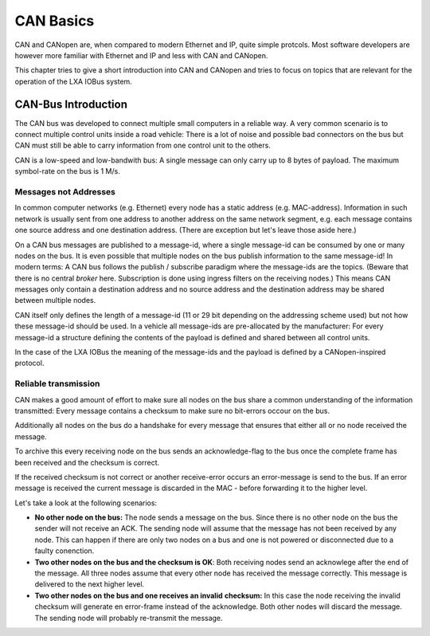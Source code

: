CAN Basics
==========

CAN and CANopen are, when compared to modern Ethernet and IP,
quite simple protcols.
Most software developers are however more familiar with Ethernet
and IP and less with CAN and CANopen.

This chapter tries to give a short introduction into CAN and CANopen and
tries to focus on topics that are relevant for the operation of the
LXA IOBus system.

CAN-Bus Introduction
--------------------

The CAN bus was developed to connect multiple small computers
in a reliable way.
A very common scenario is to connect multiple control units inside
a road vehicle:
There is a lot of noise and possible bad connectors on the bus
but CAN must still be able to carry information from one control
unit to the others.

CAN is a low-speed and low-bandwith bus:
A single message can only carry up to 8 bytes of payload.
The maximum symbol-rate on the bus is 1 M/s.

Messages not Addresses
......................

In common computer networks (e.g. Ethernet) every node has a static address
(e.g. MAC-address).
Information in such network is usually sent from one address to another
address on the same network segment, e.g. each message contains one source
address and one destination address.
(There are exception but let's leave those aside here.)

On a CAN bus messages are published to a message-id,
where a single message-id can be consumed by one or many nodes on the bus.
It is even possible that multiple nodes on the bus publish information
to the same message-id!
In modern terms: A CAN bus follows the publish / subscribe paradigm where
the message-ids are the topics.
(Beware that there is no central *broker* here. Subscription is done using
ingress filters on the receiving nodes.)
This means CAN messages only contain a destination address and no
source address and the destination address may be shared between multiple nodes.

CAN itself only defines the length of a message-id
(11 or 29 bit depending on the addressing scheme used)
but not how these message-id should be used.
In a vehicle all message-ids are pre-allocated by the manufacturer:
For every message-id a structure defining the contents of the payload
is defined and shared between all control units.

In the case of the LXA IOBus the meaning of the message-ids
and the payload is defined by a CANopen-inspired protocol.

Reliable transmission
.....................

CAN makes a good amount of effort to make sure all nodes on the
bus share a common understanding of the information transmitted:
Every message contains a checksum to make sure no bit-errors
occour on the bus.

Additionally all nodes on the bus do a handshake for every message
that ensures that either all or no node received the message.

To archive this every receiving node on the bus sends an
acknowledge-flag to the bus once the complete frame has been
received and the checksum is correct.

If the received checksum is not correct or another receive-error
occurs an error-message is send to the bus.
If an error message is received the current message is discarded
in the MAC - before forwarding it to the higher level.

Let's take a look at the following scenarios:

* **No other node on the bus:**
  The node sends a message on the bus.
  Since there is no other node on the bus the sender will
  not receive an ACK.
  The sending node will assume that the message has not
  been received by any node.
  This can happen if there are only two nodes on a bus
  and one is not powered or disconnected due to a faulty
  conenction.
* **Two other nodes on the bus and the checksum is OK**:
  Both receiving nodes send an acknowlege after the end
  of the message.
  All three nodes assume that every other node has
  received the message correctly.
  This message is delivered to the next higher level.
* **Two other nodes on the bus and one receives an invalid**
  **checksum:**
  In this case the node receiving the invalid checksum
  will generate en error-frame instead of the acknowledge.
  Both other nodes will discard the message.
  The sending node will probably re-transmit the message.

